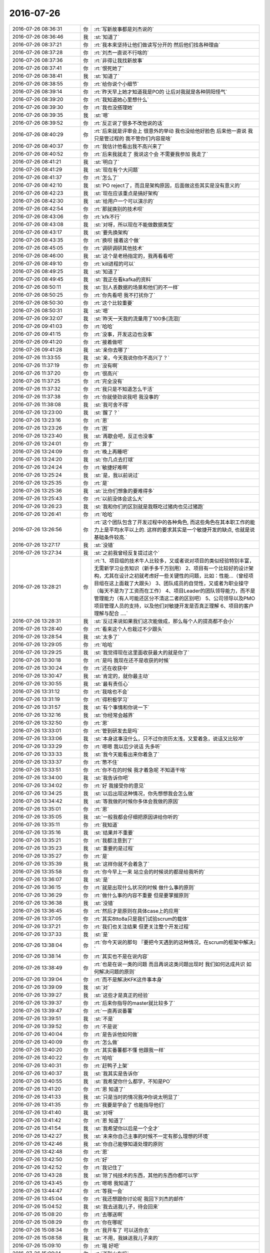 2016-07-26
-------------

.. list-table::
   :widths: 25, 1, 60

   * - 2016-07-26 08:36:31
     - 你
     - :rt:`写新故事都是刘杰说的`
   * - 2016-07-26 08:36:46
     - 我
     - :st:`知道了`
   * - 2016-07-26 08:37:21
     - 你
     - :rt:`我本来坚持让他们做读写分开的 然后他们找各种理由`
   * - 2016-07-26 08:37:28
     - 你
     - :rt:`刘杰一直说不行啥的`
   * - 2016-07-26 08:37:36
     - 你
     - :rt:`非得让我找新故事`
   * - 2016-07-26 08:37:41
     - 你
     - :rt:`恨死她了`
   * - 2016-07-26 08:38:41
     - 我
     - :st:`知道了`
   * - 2016-07-26 08:38:55
     - 你
     - :rt:`给你说个小细节`
   * - 2016-07-26 08:39:14
     - 你
     - :rt:`昨天早上她才知道我是PO的 让后对我就是各种阴阳怪气`
   * - 2016-07-26 08:39:20
     - 你
     - :rt:`我知道她心里想什么`
   * - 2016-07-26 08:39:30
     - 你
     - :rt:`我也没搭理她`
   * - 2016-07-26 08:39:35
     - 我
     - :st:`嗯`
   * - 2016-07-26 08:39:52
     - 你
     - :rt:`反正说了很多不改他说的话`
   * - 2016-07-26 08:40:29
     - 你
     - :rt:`后来就是评审会上 很意外的举动 我也没给他好脸色  后来他一直说 我只是管过程的 我不管你们内容是啥`
   * - 2016-07-26 08:40:37
     - 你
     - :rt:`我估计他看出我不高兴来了`
   * - 2016-07-26 08:40:52
     - 你
     - :rt:`后来我就走了 我说这个会 不需要我参加 我走了`
   * - 2016-07-26 08:41:21
     - 我
     - :st:`明白了`
   * - 2016-07-26 08:41:29
     - 我
     - :st:`现在有个大问题`
   * - 2016-07-26 08:41:37
     - 你
     - :rt:`怎么了`
   * - 2016-07-26 08:42:10
     - 我
     - :st:`PO reject了，而且是架构原因，后面做这些其实是没有意义的`
   * - 2016-07-26 08:42:23
     - 我
     - :st:`现在应该重点是搞好架构`
   * - 2016-07-26 08:42:30
     - 我
     - :st:`给用户一个可以演示的`
   * - 2016-07-26 08:42:54
     - 你
     - :rt:`那就换别的技术呗`
   * - 2016-07-26 08:43:06
     - 你
     - :rt:`kfk不行`
   * - 2016-07-26 08:43:08
     - 我
     - :st:`对呀，所以现在不能做数据类型`
   * - 2016-07-26 08:43:17
     - 我
     - :st:`要先换架构`
   * - 2016-07-26 08:43:35
     - 你
     - :rt:`换呗 接着这个做`
   * - 2016-07-26 08:45:05
     - 你
     - :rt:`调研调研其他技术`
   * - 2016-07-26 08:46:00
     - 我
     - :st:`这个是老杨指定的，我再看看吧`
   * - 2016-07-26 08:49:10
     - 你
     - :rt:`kill进程的可以`
   * - 2016-07-26 08:49:25
     - 我
     - :st:`知道了`
   * - 2016-07-26 08:49:45
     - 我
     - :st:`我正在看kafka的资料`
   * - 2016-07-26 08:50:11
     - 我
     - :st:`别人丢数据的场景和他们的不一样`
   * - 2016-07-26 08:50:25
     - 你
     - :rt:`你先看吧 我不打扰你了`
   * - 2016-07-26 08:50:30
     - 你
     - :rt:`这个比较重要`
   * - 2016-07-26 08:50:31
     - 我
     - :st:`嗯`
   * - 2016-07-26 09:32:07
     - 我
     - :st:`昨天一天我的流量用了100多[流泪]`
   * - 2016-07-26 09:41:03
     - 你
     - :rt:`哈哈`
   * - 2016-07-26 09:41:15
     - 你
     - :rt:`没事，开发这边也没事`
   * - 2016-07-26 09:41:20
     - 你
     - :rt:`接着做吧`
   * - 2016-07-26 09:41:28
     - 我
     - :st:`亲你去哪了`
   * - 2016-07-26 11:33:55
     - 我
     - :st:`亲，今天我说你你不高兴了？`
   * - 2016-07-26 11:37:19
     - 你
     - :rt:`没有啊`
   * - 2016-07-26 11:37:20
     - 你
     - :rt:`很高兴`
   * - 2016-07-26 11:37:25
     - 你
     - :rt:`完全没有`
   * - 2016-07-26 11:37:32
     - 你
     - :rt:`我只是不知道怎么干活`
   * - 2016-07-26 11:37:38
     - 你
     - :rt:`你就使劲说我吧 我没事的`
   * - 2016-07-26 11:38:08
     - 我
     - :st:`我可舍不得`
   * - 2016-07-26 13:23:00
     - 我
     - :st:`醒了？`
   * - 2016-07-26 13:23:16
     - 你
     - :rt:`恩`
   * - 2016-07-26 13:23:26
     - 你
     - :rt:`困`
   * - 2016-07-26 13:23:40
     - 我
     - :st:`再歇会吧，反正也没事`
   * - 2016-07-26 13:24:01
     - 你
     - :rt:`算了`
   * - 2016-07-26 13:24:09
     - 你
     - :rt:`晚上再睡吧`
   * - 2016-07-26 13:24:20
     - 我
     - :st:`你几点去打球`
   * - 2016-07-26 13:24:24
     - 你
     - :rt:`敏捷好难啊`
   * - 2016-07-26 13:25:24
     - 我
     - :st:`是，我以前说过`
   * - 2016-07-26 13:25:35
     - 你
     - :rt:`是`
   * - 2016-07-26 13:25:36
     - 我
     - :st:`比你们想象的要难得多`
   * - 2016-07-26 13:25:43
     - 你
     - :rt:`以前没体会这么大`
   * - 2016-07-26 13:26:23
     - 我
     - :st:`我和你们的区别就是我既吃过猪肉也见过猪跑`
   * - 2016-07-26 13:26:41
     - 你
     - :rt:`哈哈`
   * - 2016-07-26 13:26:56
     - 你
     - :rt:`这个团队包含了开发过程中的各种角色, 而这些角色在其本职工作的能力上是平均水平以上的. 这样的要求其实是一个敏捷开发的缺点, 也就是说基础条件较高.`
   * - 2016-07-26 13:27:17
     - 我
     - :st:`没错`
   * - 2016-07-26 13:27:34
     - 我
     - :st:`之前我曾经反复提过这个`
   * - 2016-07-26 13:28:21
     - 你
     - :rt:`1、项目组的技术牛人比较多，又或者说对项目的类似经验特别丰富，无需新学习业务知识（新手多千万别用）
       2、项目有一个比较好的设计架构，尤其在设计之初就考虑好一些关键性的问题，比如：性能…（曾经项目组在这上面栽了大跟头）
       3、团队成员的自觉性，又或者为职业操守（每天不是为了工资而在工作）
       4、项目Leader的团队领导能力，而不是管理能力（有人可能还区分不清这二者的区别吧）
       5、公司领导以及PMO项目管理人员的支持，以及他们对敏捷开发是否真正理解
       6、项目的客户理解与配合
       ….`
   * - 2016-07-26 13:28:31
     - 我
     - :st:`反过来说如果我们这次能做成，那么每个人的提高都不会小`
   * - 2016-07-26 13:28:40
     - 你
     - :rt:`看来这个人也栽过不少跟头`
   * - 2016-07-26 13:28:54
     - 我
     - :st:`太多了`
   * - 2016-07-26 13:29:05
     - 你
     - :rt:`哈哈`
   * - 2016-07-26 13:29:25
     - 我
     - :st:`我觉得现在这里面收获最大的就是你了`
   * - 2016-07-26 13:30:18
     - 你
     - :rt:`是吗 我现在还不是收获的时候`
   * - 2016-07-26 13:30:24
     - 你
     - :rt:`还在收获中`
   * - 2016-07-26 13:30:47
     - 我
     - :st:`肯定的，就你最主动`
   * - 2016-07-26 13:30:55
     - 我
     - :st:`最有责任心`
   * - 2016-07-26 13:31:12
     - 你
     - :rt:`我啥也不会`
   * - 2016-07-26 13:31:19
     - 你
     - :rt:`得积极学习`
   * - 2016-07-26 13:31:57
     - 我
     - :st:`有个事情和你说一下`
   * - 2016-07-26 13:32:16
     - 我
     - :st:`你经常会越界`
   * - 2016-07-26 13:32:50
     - 你
     - :rt:`恩`
   * - 2016-07-26 13:33:01
     - 你
     - :rt:`管到研发去是吗`
   * - 2016-07-26 13:33:06
     - 我
     - :st:`本身这事没什么，只不过你资历太浅，又爱着急，说话又比较冲`
   * - 2016-07-26 13:33:29
     - 你
     - :rt:`嗯嗯 我以后少说话 先多听`
   * - 2016-07-26 13:33:33
     - 我
     - :st:`我今天能看出来你着急了`
   * - 2016-07-26 13:33:37
     - 你
     - :rt:`憋不住`
   * - 2016-07-26 13:33:51
     - 你
     - :rt:`你不在的时候 我才着急呢 不知道干啥`
   * - 2016-07-26 13:34:00
     - 我
     - :st:`我告诉你吧`
   * - 2016-07-26 13:34:02
     - 你
     - :rt:`好 我接受你的意见`
   * - 2016-07-26 13:34:25
     - 我
     - :st:`以后出现这种情况，你先想想我会怎么做`
   * - 2016-07-26 13:34:42
     - 我
     - :st:`等我做的时候你多体会我做的原因`
   * - 2016-07-26 13:35:01
     - 你
     - :rt:`恩`
   * - 2016-07-26 13:35:05
     - 我
     - :st:`一般我都会仔细把原因讲给你听的`
   * - 2016-07-26 13:35:11
     - 你
     - :rt:`我知道`
   * - 2016-07-26 13:35:16
     - 我
     - :st:`结果并不重要`
   * - 2016-07-26 13:35:21
     - 你
     - :rt:`我都注意到了`
   * - 2016-07-26 13:35:23
     - 我
     - :st:`重要的是过程`
   * - 2016-07-26 13:35:27
     - 你
     - :rt:`是`
   * - 2016-07-26 13:35:39
     - 我
     - :st:`这样你就不会着急了`
   * - 2016-07-26 13:35:58
     - 你
     - :rt:`你今早上一来  站立会的时候说的都是给我听的`
   * - 2016-07-26 13:36:07
     - 我
     - :st:`是`
   * - 2016-07-26 13:36:15
     - 你
     - :rt:`就是出现什么状况的时候 做什么事的原则`
   * - 2016-07-26 13:36:29
     - 你
     - :rt:`做什么事的内容不重要 但是要掌握原则`
   * - 2016-07-26 13:36:38
     - 我
     - :st:`没错`
   * - 2016-07-26 13:36:45
     - 你
     - :rt:`然后才是原则在具体case上的应用`
   * - 2016-07-26 13:37:05
     - 你
     - :rt:`其实8tto8a只是我们试验scrum的载体`
   * - 2016-07-26 13:37:21
     - 你
     - :rt:`我们也关注结果 但更关注整个开发过程`
   * - 2016-07-26 13:37:33
     - 我
     - :st:`是`
   * - 2016-07-26 13:38:04
     - 你
     - :rt:`你今天说的那句 『要把今天遇到的这种情况，在scrum的框架中解决』`
   * - 2016-07-26 13:38:14
     - 你
     - :rt:`其实也不是在说内容`
   * - 2016-07-26 13:38:49
     - 你
     - :rt:`也是在说一类的问题  而且再说这类问题出现时 我们如何达成共识 如何解决问题的原则`
   * - 2016-07-26 13:39:04
     - 你
     - :rt:`而不是解决KFK这件事本身`
   * - 2016-07-26 13:39:09
     - 我
     - :st:`对`
   * - 2016-07-26 13:39:27
     - 我
     - :st:`这些才是真正的经验`
   * - 2016-07-26 13:39:37
     - 你
     - :rt:`后来你指导的master就比较多了`
   * - 2016-07-26 13:39:47
     - 你
     - :rt:`一直再说番薯`
   * - 2016-07-26 13:39:51
     - 我
     - :st:`不是`
   * - 2016-07-26 13:39:52
     - 你
     - :rt:`不是说`
   * - 2016-07-26 13:40:04
     - 你
     - :rt:`是告诉他如何做`
   * - 2016-07-26 13:40:09
     - 你
     - :rt:`怎么做`
   * - 2016-07-26 13:40:20
     - 你
     - :rt:`其实番薯都不懂 他跟我一样`
   * - 2016-07-26 13:40:22
     - 你
     - :rt:`哈哈`
   * - 2016-07-26 13:40:31
     - 你
     - :rt:`赶鸭子上架`
   * - 2016-07-26 13:40:37
     - 我
     - :st:`我其实是告诉你`
   * - 2016-07-26 13:40:55
     - 我
     - :st:`我希望你什么都学，不知是PO`
   * - 2016-07-26 13:41:20
     - 你
     - :rt:`恩 知道了`
   * - 2016-07-26 13:41:33
     - 我
     - :st:`只是当时的情况我冲你说太明显了`
   * - 2016-07-26 13:41:35
     - 你
     - :rt:`我要是学会了 也能指导他们`
   * - 2016-07-26 13:41:40
     - 我
     - :st:`对呀`
   * - 2016-07-26 13:41:42
     - 你
     - :rt:`恩 知道了`
   * - 2016-07-26 13:41:54
     - 我
     - :st:`我希望你以后是一个全才`
   * - 2016-07-26 13:42:27
     - 我
     - :st:`未来你自己主事的时候不一定有那么理想的环境`
   * - 2016-07-26 13:42:46
     - 我
     - :st:`你自己能够知道处理的原则`
   * - 2016-07-26 13:42:48
     - 你
     - :rt:`恩`
   * - 2016-07-26 13:42:50
     - 你
     - :rt:`好`
   * - 2016-07-26 13:42:52
     - 你
     - :rt:`我记住了`
   * - 2016-07-26 13:43:28
     - 我
     - :st:`除了纯技术的东西，其他的东西你都可以学`
   * - 2016-07-26 13:43:45
     - 你
     - :rt:`嗯嗯 我知道了`
   * - 2016-07-26 13:44:47
     - 你
     - :rt:`等我一会`
   * - 2016-07-26 13:45:04
     - 你
     - :rt:`我还想跟你讨论呢 我回下刘杰的邮件`
   * - 2016-07-26 15:04:52
     - 我
     - :st:`我去送我儿子，待会回来`
   * - 2016-07-26 15:08:20
     - 你
     - :rt:`去哪送啊`
   * - 2016-07-26 15:08:29
     - 你
     - :rt:`你在哪呢`
   * - 2016-07-26 15:08:34
     - 你
     - :rt:`我开车了 可以送你去`
   * - 2016-07-26 15:08:58
     - 我
     - :st:`不用，我妹送我儿子来的`
   * - 2016-07-26 15:09:10
     - 你
     - :rt:`哦 好吧`
   * - 2016-07-26 15:09:14
     - 你
     - :rt:`送到火车吗`
   * - 2016-07-26 15:09:36
     - 我
     - :st:`对`
   * - 2016-07-26 15:09:43
     - 你
     - :rt:`好`
   * - 2016-07-26 16:15:06
     - 我
     - :st:`回来了`
   * - 2016-07-26 16:15:16
     - 你
     - :rt:`快回来吧`
   * - 2016-07-26 16:15:18
     - 你
     - :rt:`想死你了`
   * - 2016-07-26 16:15:19
     - 你
     - :rt:`哈哈`
   * - 2016-07-26 16:15:33
     - 我
     - :st:`出啥事了`
   * - 2016-07-26 16:16:13
     - 你
     - :rt:`没事`
   * - 2016-07-26 16:16:19
     - 你
     - :rt:`没事就不能想你啦`
   * - 2016-07-26 16:16:37
     - 我
     - :st:`可以呀`
   * - 2016-07-26 16:16:56
     - 我
     - :st:`怕他们又找事欺负你`
   * - 2016-07-26 16:19:20
     - 你
     - :rt:`没事`
   * - 2016-07-26 16:19:31
     - 我
     - :st:`好的`
   * - 2016-07-26 16:19:41
     - 我
     - :st:`刚才怎么撅嘴了`
   * - 2016-07-26 16:23:42
     - 你
     - :rt:`讨厌王洪越`
   * - 2016-07-26 16:23:55
     - 我
     - :st:`他又欺负你了`
   * - 2016-07-26 16:24:35
     - 你
     - :rt:`他想  没给他机会`
   * - 2016-07-26 16:24:40
     - 你
     - :rt:`就是找事`
   * - 2016-07-26 16:24:59
     - 我
     - :st:`好，就是不能给他机会`
   * - 2016-07-26 16:25:07
     - 你
     - :rt:`说软需的异常过程`
   * - 2016-07-26 16:25:21
     - 你
     - :rt:`自己不好好看 说我写的不清楚`
   * - 2016-07-26 16:25:28
     - 你
     - :rt:`自己给自己打脸`
   * - 2016-07-26 16:25:42
     - 我
     - :st:`哈哈，狠狠打`
   * - 2016-07-26 16:25:50
     - 你
     - :rt:`就是`
   * - 2016-07-26 16:25:59
     - 你
     - :rt:`反正这种人也没脸`
   * - 2016-07-26 16:26:04
     - 你
     - :rt:`今天已经三次了`
   * - 2016-07-26 16:26:09
     - 你
     - :rt:`自己打自己的脸`
   * - 2016-07-26 16:26:16
     - 我
     - :st:`嗯`
   * - 2016-07-26 16:27:13
     - 我
     - :st:`亲，我要重启一下路由器`
   * - 2016-07-26 16:27:18
     - 你
     - :rt:`好`
   * - 2016-07-26 16:27:23
     - 你
     - :rt:`起吧`
   * - 2016-07-26 16:32:17
     - 我
     - :st:`重启完了，你把wifi换回来吧`
   * - 2016-07-26 16:32:33
     - 你
     - :rt:`好`
   * - 2016-07-26 16:39:43
     - 我
     - :st:`你手机没连wifi吗？`
   * - 2016-07-26 16:41:18
     - 我
     - :st:`我就看见咱俩的本`
   * - 2016-07-26 16:41:35
     - 我
     - :st:`这回可真清净了`
   * - 2016-07-26 16:41:59
     - 你
     - :rt:`哈哈`
   * - 2016-07-26 16:43:40
     - 我
     - :st:`你在忙什么`
   * - 2016-07-26 16:43:54
     - 你
     - :rt:`测试`
   * - 2016-07-26 16:43:58
     - 你
     - :rt:`王洪越安排的`
   * - 2016-07-26 16:44:17
     - 我
     - :st:`哦`
   * - 2016-07-26 16:44:25
     - 我
     - :st:`那你忙吧`
   * - 2016-07-26 19:37:08
     - 你
     - .. image:: images/3563976960aa367af6d65c4f0b8bc9c4.gif
          :width: 100px